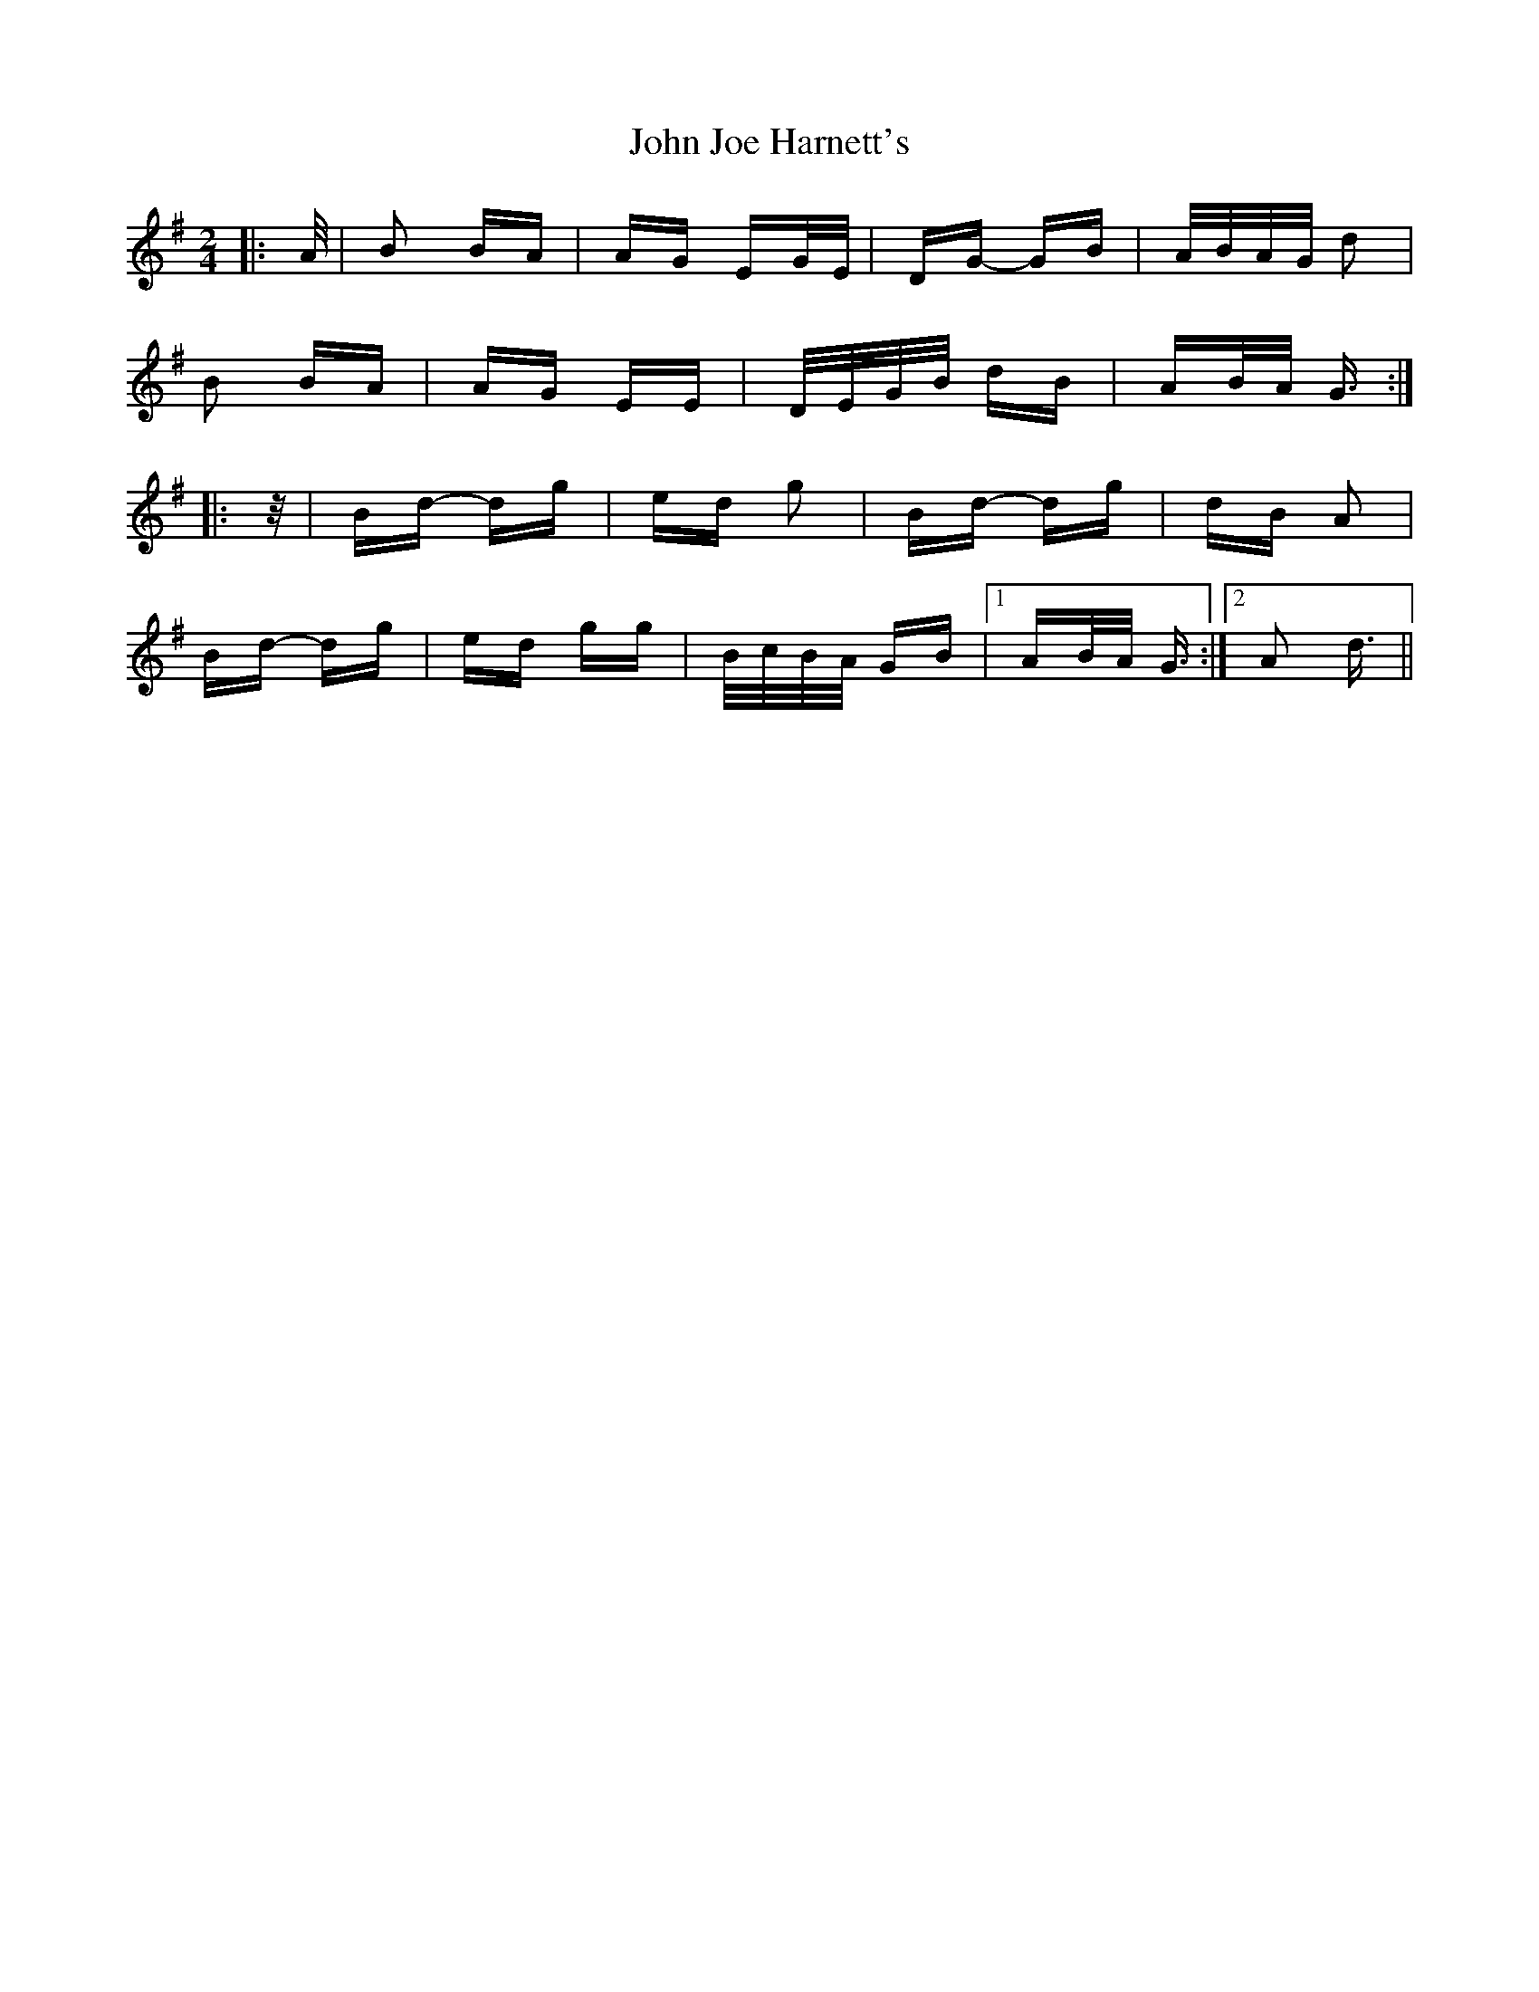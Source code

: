 X: 20453
T: John Joe Harnett's
R: polka
M: 2/4
K: Gmajor
|:A/|B2 BA|AG EG/E/|DG- GB|A/B/A/G/ d2|
B2 BA|AG EE|D/E/G/B/ dB|AB/A/ G3/2:|
|:z/|Bd- dg|ed g2|Bd- dg|dB A2|
Bd- dg|ed gg|B/c/B/A/ GB|1 AB/A/ G3/2:|2 A2 d3/2||

